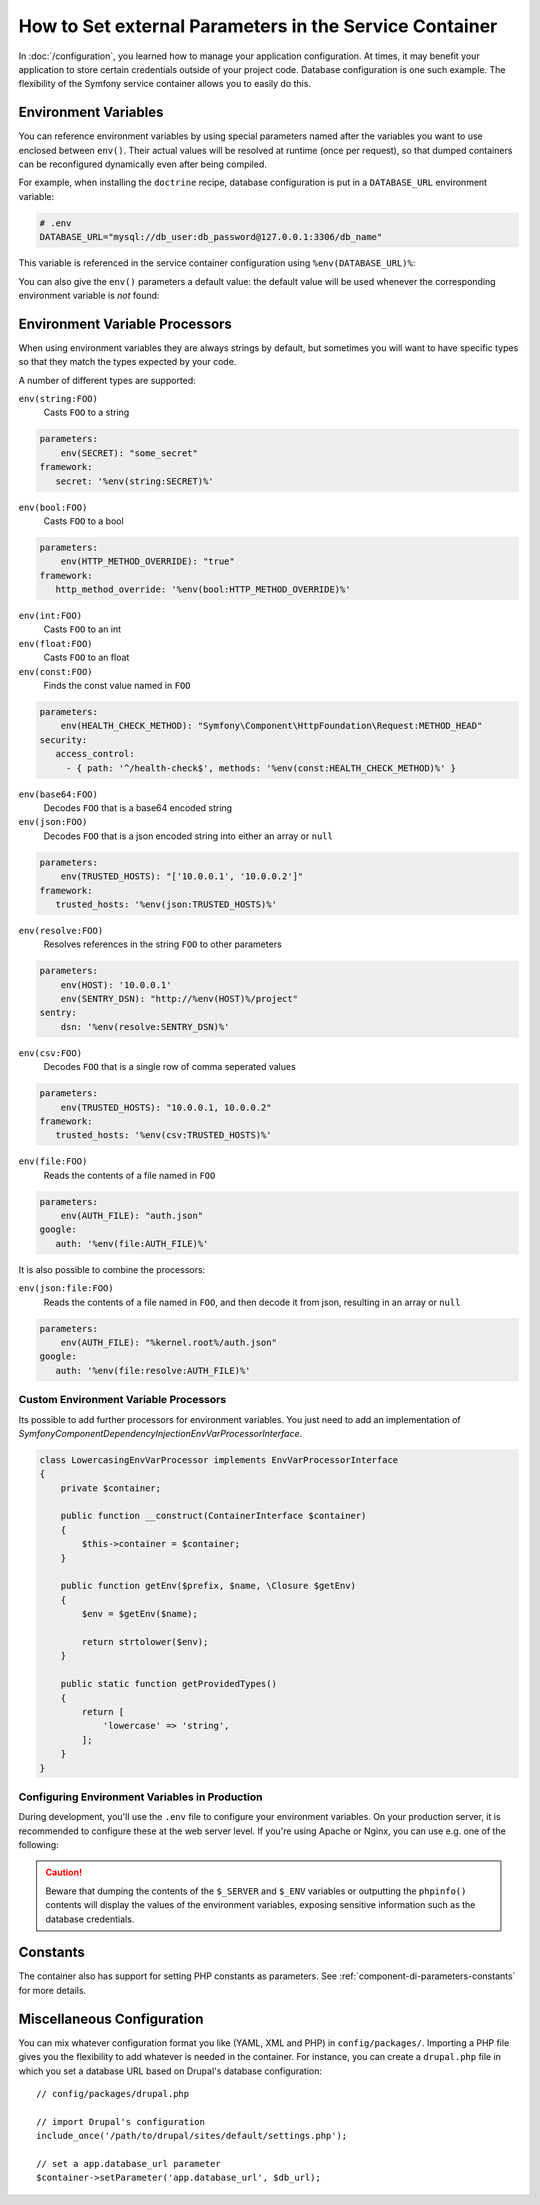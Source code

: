 .. index::
    single: Environments; External parameters

How to Set external Parameters in the Service Container
=======================================================

In :doc:`/configuration`, you learned how to manage your application
configuration. At times, it may benefit your application to store certain
credentials outside of your project code. Database configuration is one such
example. The flexibility of the Symfony service container allows you to easily
do this.

.. _config-env-vars:

Environment Variables
---------------------

You can reference environment variables by using special parameters named after
the variables you want to use enclosed between ``env()``. Their actual values
will be resolved at runtime (once per request), so that dumped containers can be
reconfigured dynamically even after being compiled.

For example, when installing the ``doctrine`` recipe, database configuration is
put in a ``DATABASE_URL`` environment variable:

.. code-block:: bash

    # .env
    DATABASE_URL="mysql://db_user:db_password@127.0.0.1:3306/db_name"

This variable is referenced in the service container configuration using
``%env(DATABASE_URL)%``:

.. configuration-block::

    .. code-block:: yaml

        # config/packages/doctrine.yaml
        doctrine:
            dbal:
                url: '%env(DATABASE_URL)%'
            # ...

    .. code-block:: xml

        <!-- config/packages/doctrine.xml -->
        <?xml version="1.0" encoding="UTF-8" ?>
        <container xmlns="http://symfony.com/schema/dic/services"
            xmlns:xsi="http://www.w3.org/2001/XMLSchema-instance"
            xmlns:doctrine="http://symfony.com/schema/dic/doctrine"
            xsi:schemaLocation="http://symfony.com/schema/dic/services
                http://symfony.com/schema/dic/services/services-1.0.xsd
                http://symfony.com/schema/dic/doctrine
                http://symfony.com/schema/dic/doctrine/doctrine-1.0.xsd">

            <doctrine:config>
                <doctrine:dbal
                    url="%env(DATABASE_URL)%"
                />
            </doctrine:config>

        </container>

    .. code-block:: php

        // config/packages/doctrine.php
        $container->loadFromExtension('doctrine', array(
            'dbal' => array(
                'url' => '%env(DATABASE_URL)%',
            )
        ));

You can also give the ``env()`` parameters a default value: the default value
will be used whenever the corresponding environment variable is *not* found:

.. configuration-block::

    .. code-block:: yaml

        # config/services.yaml
        parameters:
            env(DATABASE_HOST): localhost

    .. code-block:: xml

        <!-- config/services.xml -->
        <?xml version="1.0" encoding="UTF-8" ?>
        <container xmlns="http://symfony.com/schema/dic/services"
            xmlns:xsi="http://www.w3.org/2001/XMLSchema-instance"
            xsi:schemaLocation="http://symfony.com/schema/dic/services http://symfony.com/schema/dic/services/services-1.0.xsd">

            <parameters>
                <parameter key="env(DATABASE_HOST)">localhost</parameter>
            </parameters>
         </container>

    .. code-block:: php

        // config/services.php
        $container->setParameter('env(DATABASE_HOST)', 'localhost');

Environment Variable Processors
-------------------------------

When using environment variables they are always strings by default, but sometimes
you will want to have specific types so that they match the types expected by your code.

.. configuration-block::

    .. code-block:: yaml

        # config/packages/framework.yaml
        framework:
            router:
                http_port: env(int:HTTP_PORT)

    .. code-block:: xml

        <!-- config/packages/framework.xml -->
        <?xml version="1.0" encoding="UTF-8" ?>

        <container xmlns="http://symfony.com/schema/dic/services"
            xmlns:xsi="http://www.w3.org/2001/XMLSchema-instance"
            xmlns:framework="http://symfony.com/schema/dic/symfony"
            xsi:schemaLocation="http://symfony.com/schema/dic/services
                http://symfony.com/schema/dic/services/services-1.0.xsd
                http://symfony.com/schema/dic/symfony
                http://symfony.com/schema/dic/symfony/symfony-1.0.xsd">

            <framework:config>
                <framework:router http_port="%env(int:HTTP_PORT)%" />
            </framework:config>
        </container>

    .. code-block:: php

        // config/packages/doctrine.php
        $container->loadFromExtension('framework', array(
            'router' => array(
                'http_port' => '%env(int:HTTP_PORT)%',
            )
        ));

A number of different types are supported:

``env(string:FOO)``
    Casts ``FOO`` to a string

.. code-block:: php

    parameters:
        env(SECRET): "some_secret"
    framework:
       secret: '%env(string:SECRET)%'
    
``env(bool:FOO)``
    Casts ``FOO`` to a bool

.. code-block:: php

    parameters:
        env(HTTP_METHOD_OVERRIDE): "true"
    framework:
       http_method_override: '%env(bool:HTTP_METHOD_OVERRIDE)%'

``env(int:FOO)``
    Casts ``FOO`` to an int

``env(float:FOO)``
    Casts ``FOO`` to an float

``env(const:FOO)``
    Finds the const value named in ``FOO``

.. code-block:: php

    parameters:
        env(HEALTH_CHECK_METHOD): "Symfony\Component\HttpFoundation\Request:METHOD_HEAD"
    security:
       access_control:
         - { path: '^/health-check$', methods: '%env(const:HEALTH_CHECK_METHOD)%' }

``env(base64:FOO)``
    Decodes ``FOO`` that is a base64 encoded string
    
``env(json:FOO)``
    Decodes ``FOO`` that is a json encoded string into either an array or ``null``

.. code-block:: php

    parameters:
        env(TRUSTED_HOSTS): "['10.0.0.1', '10.0.0.2']"
    framework:
       trusted_hosts: '%env(json:TRUSTED_HOSTS)%'
    
``env(resolve:FOO)``
    Resolves references in the string ``FOO`` to other parameters

.. code-block:: php

    parameters:
        env(HOST): '10.0.0.1'
        env(SENTRY_DSN): "http://%env(HOST)%/project"
    sentry:
        dsn: '%env(resolve:SENTRY_DSN)%'
    
``env(csv:FOO)``
    Decodes ``FOO`` that is a single row of comma seperated values

.. code-block:: php

    parameters:
        env(TRUSTED_HOSTS): "10.0.0.1, 10.0.0.2"
    framework:
       trusted_hosts: '%env(csv:TRUSTED_HOSTS)%'

``env(file:FOO)``
    Reads the contents of a file named in ``FOO``

.. code-block:: php

    parameters:
        env(AUTH_FILE): "auth.json"
    google:
       auth: '%env(file:AUTH_FILE)%'
    
It is also possible to combine the processors:

``env(json:file:FOO)``
    Reads the contents of a file named in ``FOO``, and then decode it from json, resulting in an array or ``null``

.. code-block:: php

    parameters:
        env(AUTH_FILE): "%kernel.root%/auth.json"
    google:
       auth: '%env(file:resolve:AUTH_FILE)%'


Custom Environment Variable Processors
~~~~~~~~~~~~~~~~~~~~~~~~~~~~~~~~~~~~~~

Its possible to add further processors for environment variables. You just need
to add an implementation of `Symfony\Component\DependencyInjection\EnvVarProcessorInterface`.

.. code-block:: php

    class LowercasingEnvVarProcessor implements EnvVarProcessorInterface
    {
        private $container;

        public function __construct(ContainerInterface $container)
        {
            $this->container = $container;
        }

        public function getEnv($prefix, $name, \Closure $getEnv)
        {
            $env = $getEnv($name);

            return strtolower($env);
        }

        public static function getProvidedTypes()
        {
            return [
                'lowercase' => 'string',
            ];
        }
    }



.. _configuration-env-var-in-prod:

Configuring Environment Variables in Production
~~~~~~~~~~~~~~~~~~~~~~~~~~~~~~~~~~~~~~~~~~~~~~~

During development, you'll use the ``.env`` file to configure your environment
variables. On your production server, it is recommended to configure these at
the web server level. If you're using Apache or Nginx, you can use e.g. one of
the following:

.. configuration-block::

    .. code-block:: apache

        <VirtualHost *:80>
            # ...

            SetEnv DATABASE_URL "mysql://db_user:db_password@127.0.0.1:3306/db_name"
        </VirtualHost>

    .. code-block:: nginx

        fastcgi_param DATABASE_URL "mysql://db_user:db_password@127.0.0.1:3306/db_name";

.. caution::

    Beware that dumping the contents of the ``$_SERVER`` and ``$_ENV`` variables
    or outputting the ``phpinfo()`` contents will display the values of the
    environment variables, exposing sensitive information such as the database
    credentials.

Constants
---------

The container also has support for setting PHP constants as parameters.
See :ref:`component-di-parameters-constants` for more details.

Miscellaneous Configuration
---------------------------

You can mix whatever configuration format you like (YAML, XML and PHP) in
``config/packages/``.  Importing a PHP file gives you the flexibility to add
whatever is needed in the container. For instance, you can create a
``drupal.php`` file in which you set a database URL based on Drupal's database
configuration::

    // config/packages/drupal.php

    // import Drupal's configuration
    include_once('/path/to/drupal/sites/default/settings.php');

    // set a app.database_url parameter
    $container->setParameter('app.database_url', $db_url);

.. _`SetEnv`: http://httpd.apache.org/docs/current/env.html
.. _`fastcgi_param`: http://nginx.org/en/docs/http/ngx_http_fastcgi_module.html#fastcgi_param
